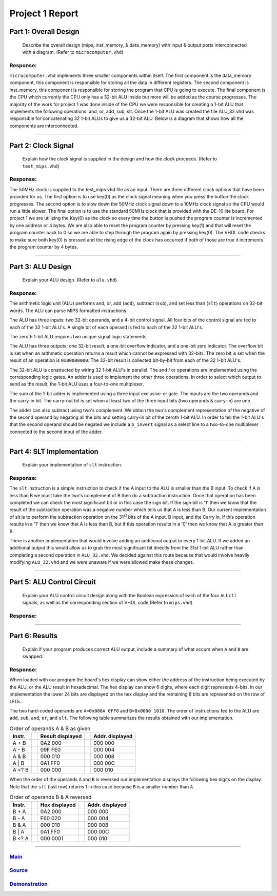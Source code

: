
Project 1 Report
````````````````
----------------------
Part 1: Overall Design
----------------------

   Describe the overall design (mips, inst_memory, & data_memory) with input & 
   output ports interconnected with a diagram. (Refer to ``microcomputer.vhd``)

Response:
~~~~~~~~~
``microcomputer.vhd`` implements three smaller components within itself. The
first component is the data_memory component, this component is responsible
for storing all the data in different registers. The second component is
inst_memory, this component is responsible for storing the program that CPU
is going to execute. The final component is the CPU which currently the CPU
only has a 32-bit ALU inside but more will be added as the course progresses.
The majority of the work for project 1 was done inside of the CPU we were
responsible for creating a 1-bit ALU that implements the following
operations: and, or, add, sub, slt. Once the 1-bit ALU was created the file
ALU_32.vhd was responsible for concatenating 32 1-bit ALUs to give us a
32-bit ALU. Below is a diagram that shows how all the components are
interconnected.   

.. raw:: html
   
   <img src="../images/block_diagram.PNG" alt="" style="width: 100%;"/>
   <figcaption>block diagram for microcomputer.vhd</figcaption>

-----

--------------------
Part 2: Clock Signal
--------------------

  Explain how the clock signal is supplied in the design and how the clock
  proceeds. (Refer to ``test_mips.vhd``)

Response:
~~~~~~~~~
The 50MHz clock is supplied to the test_mips.vhd file as an input.
There are three different clock options that have been provided for us.
The first option is to use key(0) as the clock signal meaning when you
press the button the clock progresses. The second option is to slow down
the 50MHz clock signal down to a 10MHz clock signal so the CPU would
run a little slower. The final option is to use the standard 50MHz clock
that is provided with the DE-10 lite board. For project 1 we are utilizing
the Key(0) as the clock so every time the button is pushed the program counter
is incremented by one address or 4 bytes. We are also able to reset the
program counter by pressing key(1) and that will reset the program counter
back to 0 so we are able to step through the program again by pressing key(0).
The VHDL code checks to make sure both key(0) is pressed and the rising
edge of the clock has occurred if both of those are true it increments the
program counter by 4 bytes.

-----

------------------
Part 3: ALU Design
------------------

  Explain your ALU design. (Refer to ``alu.vhd``)

Response:
~~~~~~~~~

The arithmetic logic unit (ALU) performs and, or, add (``add``), subtract 
(``sub``), and set less than (``slt``) operations on 32-bit words. The ALU
can parse MIPS formatted instructions.

The ALU has three inputs: two 32-bit operands, and a 4-bit control signal. All
four bits of the control signal are fed to each of the 32 1-bit ALU's. A single
bit of each operand is fed to each of the 32 1-bit ALU's. 

The zeroth 1-bit ALU requires two unique signal logic statements.

The ALU has three outputs: one 32-bit result, a one-bit overflow indicator, and
a one-bit zero indicator. The overflow bit is set when an arithmetic operation
returns a result which cannot be expressed with 32-bits. The zero bit is set
when the result of an operation is ``0x00000000``. The 32-bit result is
collected bit-by-bit from each of the 32 1-bit ALU's.

The 32-bit ALU is constructed by wiring 32 1-bit ALU's in parallel. The and /
or operations are implemented using the corresponding logic gates. An adder is
used to implement the other three operations. In order to select which output
to send as the result, the 1-bit ALU uses a four-to-one multiplexer. 

The sum of the 1-bit adder is implemented using a three input exclusive-or
gate. The inputs are the two operands and the carry-in bit. The carry-out bit
is set when at least two of the three input bits (two operands & carry-in)
are one.

The adder can also subtract using two's complement. We obtain the two's
complement representation of the negative of the second operand by negating 
all the bits and setting carry-in bit of the zeroth 1-bit ALU. In order to
tell the 1-bit ALU's that the second operand should be negated we include a
``b_invert`` signal as a select line to a two-to-one multiplexer connected to
the second input of the adder.


-----

--------------------------
Part 4: SLT Implementation
--------------------------
  Explain your implementation of ``slt`` instruction.

Response:
~~~~~~~~~
The ``slt`` instruction is a simple instruction to check if the A input to the ALU
is smaller than the B input. To check if A is less than B we must take the two's 
complement  of B then do a subtraction instruction. Once that operation has been 
completed we can check the most significant bit or in this case the sign bit. 
If the sign bit is '1' then we know that the result of the subtraction operation
was a negative number which tells us that A is less than B. Our current implementation
of slt is to perform the subtraction operation on the 31\ :sup:`st` bits of the 
A input, B input, and the Carry in. If this operation results in a '1' then 
we know that A is less than B, but if this operation results in a '0' then we 
know that A is greater than B. 

There is another implementation that would involve adding an additional output
to every 1-bit ALU. If we added an additional output this would allow us to grab 
the most significant bit directly from the 31st 1-bit ALU rather than completing a 
second operation in ``ALU_32.vhd``. We decided against this route because that would
involve heavily modifying ``ALU_32.vhd`` and we were unaware if we were allowed make 
these changes. 

------

---------------------------
Part 5: ALU Control Circuit
---------------------------

  Explain your ALU control circuit design along with the Boolean expression of
  each of the four ``ALUctl`` signals, as well as the corresponding section of
  VHDL code (Refer to ``mips.vhd``)

Response:
~~~~~~~~~


-----

---------------
Part 6: Results
---------------

  Explain if your program produces correct ALU output, include a summary of
  what occurs when ``A`` and ``B`` are swapped.

Response:
~~~~~~~~~

When loaded with our program the board's hex display can show either the address
of the instruction being executed by the ALU, or the ALU result in hexadecimal.
The hex display can show 6 digits, where each digit represents 4-bits. In our
implementation the lower 24 bits are displayed on the hex display and the
remaining 8 bits are represented on the row of LEDs.

The two hard-coded operands are ``A=0x000A 0FF0`` and ``B=0x0000 1010``. The 
order of instructions fed to the ALU are  ``add``, ``sub``, ``and``, ``or``,
and ``slt``. The following table summarizes the results obtained with our
implementation.



.. csv-table:: Order of operands A & B as given
  :header: "Instr.", "|","Result displayed","|", "Addr. displayed"

  "A + B", "|", "0A2 000","|","000 000"
  "A - B", "|", "09F FE0","|","000 004"
  "A & B", "|", "000 010","|","000 008"
  "A | B", "|", "0A1 FF0","|","000 00C"
  "A <? B","|", "000 000","|","000 010"


When the order of the operands ``A`` and ``B`` is reversed our implementation
displays the following hex digits on the display. Note that the ``slt`` (last
row) returns 1 in this case because ``B`` is a smaller number than ``A``.

.. csv-table:: Order of operands B & A reversed
  :header: "Instr.", "|","Hex displayed", "|","Addr. displayed"

  "B + A", "|", "0A2 000","|","000 000"
  "B - A", "|", "F60 020","|","000 004"
  "B & A", "|", "000 010","|","000 008"
  "B | A", "|", "0A1 FF0","|","000 00C"
  "B <? A","|", "000 0001","|","000 010"

-----

Main_
~~~~~~~
.. _Main: main.html

Source_
~~~~~~~
.. _Source: source.html

Demonstration_
~~~~~~~~~~~~~~
.. _Demonstration: demonstration.html
